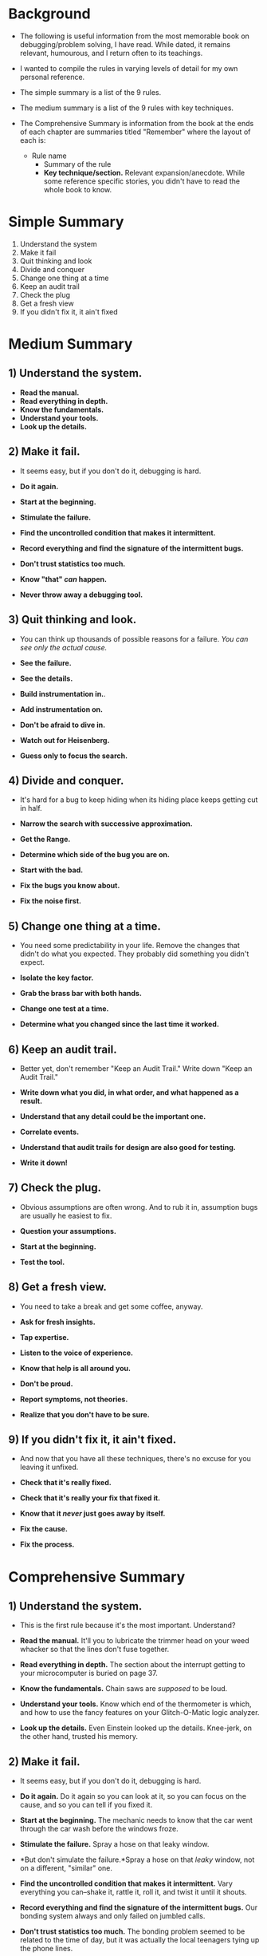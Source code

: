 * Background

- The following is useful information from the most memorable book on
  debugging/problem solving, I have read.  While dated, it remains
  relevant, humourous, and I return often to its teachings.

- I wanted to compile the rules in varying levels of detail for my own
  personal reference.

- The simple summary is a list of the 9 rules.

- The medium summary is a list of the 9 rules with key techniques.

- The Comprehensive Summary is information from the book at the ends
  of each chapter are summaries titled "Remember" where the layout of
  each is:

  - Rule name
    - Summary of the rule
    - *Key technique/section.* Relevant expansion/anecdote.  While
      some reference specific stories, you didn't have to read the
      whole book to know.

* Simple Summary
1) Understand the system
2) Make it fail
3) Quit thinking and look
4) Divide and conquer
5) Change one thing at a time
6) Keep an audit trail
7) Check the plug
8) Get a fresh view
9) If you didn't fix it, it ain't fixed

* Medium Summary

** 1) Understand the system.
   - *Read the manual.*
   - *Read everything in depth.*
   - *Know the fundamentals.*
   - *Understand your tools.*
   - *Look up the details.*

** 2) Make it fail.
   - It seems easy, but if you don't do it, debugging is hard.

   - *Do it again.*
   - *Start at the beginning.*
   - *Stimulate the failure.*
   - *Find the uncontrolled condition that makes it intermittent.*
   - *Record everything and find the signature of the intermittent
     bugs.*
   - *Don't trust statistics too much.*
   - *Know "that" /can/ happen.*
   - *Never throw away a debugging tool.*

** 3) Quit thinking and look.
   - You can think up thousands of possible reasons for a failure.
     /You can see only the actual cause./

   - *See the failure.*
   - *See the details.*
   - *Build instrumentation in.*.
   - *Add instrumentation on.*
   - *Don't be afraid to dive in.*
   - *Watch out for Heisenberg.*
   - *Guess only to focus the search.*

** 4) Divide and conquer.
   - It's hard for a bug to keep hiding when its hiding place keeps
     getting cut in half.

   - *Narrow the search with successive approximation.*
   - *Get the Range.*
   - *Determine which side of the bug you are on.*
   - *Start with the bad.*
   - *Fix the bugs you know about.*
   - *Fix the noise first.*

** 5) Change one thing at a time.

   - You need some predictability in your life.  Remove the changes
     that didn't do what you expected.  They probably did something
     you didn't expect.

   - *Isolate the key factor.*
   - *Grab the brass bar with both hands.*
   - *Change one test at a time.*
   - *Determine what you changed since the last time it worked.*

** 6) Keep an audit trail.

  - Better yet, don't remember "Keep an Audit Trail."  Write down
    "Keep an Audit Trail."

  - *Write down what you did, in what order, and what happened as a
    result.*
  - *Understand that any detail could be the important one.*
  - *Correlate events.*
  - *Understand that audit trails for design are also good for
    testing.*
  - *Write it down!*

** 7) Check the plug.

  - Obvious assumptions are often wrong.  And to rub it in, assumption
    bugs are usually he easiest to fix.

  - *Question your assumptions.*
  - *Start at the beginning.*
  - *Test the tool.*

** 8) Get a fresh view.

  - You need to take a break and get some coffee, anyway.

  - *Ask for fresh insights.*
  - *Tap expertise.*
  - *Listen to the voice of experience.*
  - *Know that help is all around you.*
  - *Don't be proud.*
  - *Report symptoms, not theories.*
  - *Realize that you don't have to be sure.*

** 9) If you didn't fix it, it ain't fixed.

  - And now that you have all these techniques, there's no excuse for
    you leaving it unfixed.

  - *Check that it's really fixed.*
  - *Check that it's really your fix that fixed it.*
  - *Know that it /never/ just goes away by itself.*
  - *Fix the cause.*
  - *Fix the process.*

* Comprehensive Summary
** 1) Understand the system.
   - This is the first rule because it's the most important.
     Understand?

   - *Read the manual.* It'll you to lubricate the trimmer head on
     your weed whacker so that the lines don't fuse together.
   - *Read everything in depth.* The section about the interrupt
     getting to your microcomputer is buried on page 37.
   - *Know the fundamentals.* Chain saws are /supposed/ to be loud.
   - *Understand your tools.* Know which end of the thermometer is
     which, and how to use the fancy features on your Glitch-O-Matic
     logic analyzer.
   - *Look up the details.* Even Einstein looked up the details.
     Knee-jerk, on the other hand, trusted his memory.

** 2) Make it fail.
   - It seems easy, but if you don't do it, debugging is hard.

   - *Do it again.* Do it again so you can look at it, so you can
     focus on the cause, and so you can tell if you fixed it.
   - *Start at the beginning.* The mechanic needs to know that the car
     went through the car wash before the windows froze.
   - *Stimulate the failure.* Spray a hose on that leaky window.
   - *But don't simulate the failure.*Spray a hose on that /leaky/
     window, not on a different, "similar" one.
   - *Find the uncontrolled condition that makes it intermittent.*
     Vary everything you can--shake it, rattle it, roll it, and twist
     it until it shouts.
   - *Record everything and find the signature of the intermittent
     bugs.* Our bonding system always and only failed on jumbled
     calls.
   - *Don't trust statistics too much.* The bonding problem seemed to
     be related to the time of day, but it was actually the local
     teenagers tying up the phone lines.
   - *Know "that" /can/ happen.* Even the ice cream flavour can
     matter.
   - *Never throw away a debugging tool.* A robot paddle might come in
     handy someday.

** 3) Quit thinking and look.
   - You can think up thousands of possible reasons for a failure.
     /You can see only the actual cause./

   - *See the failure.* The senior engineer /saw/ the real failure and
     was able to find the cause.  The junior guys /thought/ they
     /knew/ what the failure was and fixed something that wasn't
     broken.
   - *See the details.* Don't stop when you hear the pump.  Go down to
     the basement and find out /which/ pump.
   - *Build instrumentation in.* Use source code debuggers, debug
     logs, status messages, flashing lights, and rotten egg odors.
   - *Add instrumentation on.* Use analyzers, scopes, meters, metal
     detectors, electrocardiography machines, and soap bubbles.
   - *Don't be afraid to dive in.* So it's production software.  It's
     broken, and you'll have to open it up to fix it.
   - *Watch out for Heisenberg.* Don't let your instruments overwhelm
     your system.
   - *Guess only to focus the search.* Go ahead and guess that the
     memory timing is bad, but look at it before build a timing fixer.

** 4) Divide and conquer.
   - It's hard for a bug to keep hiding when its hiding place keeps
     getting cut in half.

   - *Narrow the search with successive approximation.* Guess a number
     from 1 to100, in seven guesses.
   - *Get the Range.* If the number is 135 and you think the range is
     1 to 100, you'll have to widen the range.
   - *Determine which side of the bug you are on.* If there's goo, the
     pipe is upstream.  If there's no goo, the pipe is downstream.
   - *Start with the bad.* There are too many good parts to verify.
     Start where it's broken and work your way back up to the cause.
   - *Fix the bugs you know about.* Bugs defend and hide one another.
     Take 'em out as soon as you find 'em.
   - *Fix the noise first.* Watch for stuff that you /know/ will make
     the rest of the system go crazy.  But don't get carried away on
     marginal problems or aesthetic changes.

** 5) Change one thing at a time.

   - You need some predictability in your life.  Remove the changes
     that didn't do what you expected.  They probably did something
     you didn't expect.

   - *Isolate the key factor.* Don't change the watering schedule if
     you're looking for the effect of the sunlight.
   - *Grab the brass bar with both hands.* If you try to fix the nuke
     without knowing what's wrong first, you may have an underwater
     Chernobyl on your hands.
   - *Change one test at a time.* I knew my VHA capture phsae was
     broken because nothing else was changing.
   - *Determine what you changed since the last time it worked.* My
     friend had changed the cartridge on the turntable, so that was a
     good place to start.

** 6) Keep an audit trail.

  - Better yet, don't remember "Keep an Audit Trail."  Write down
    "Keep an Audit Trail."

  - *Write down what you did, in what order, and what happened as a
    result.* When did you last drink coffee.  When did the headache
    start?
  - *Understand that any detail could be the important one.* I had to
    be a plaid shirt to crash the video chip.
  - *Correlate events.* "it made a noise for four seconds starting at
    21:04:53" is better than "It made a noise."
  - *Understand that audit trails for design are also good for
    testing.* Software configuration control tools can tell you which
    revision introduced the bug.
  - *Write it down!* No matter how horrible the moment, make a
    memorandum of it.

** 7) Check the plug.

  - Obvious assumptions are often wrong.  And to rub it in, assumption
    bugs are usually he easiest to fix.

  - *Question your assumptions.* Are you running the right code?  Are
    you out of gas?  Is it plugged in?
  - *Start at the beginning.* Did you initialize memory properly?  Did
    you squeeze the primer bulb?  Did you turn it on?
  - *Test the tool.* Are you running the right compiler?  Is the fuel
    gauge stuck?  Does the meter have a dead battery?

** 8) Get a fresh view.
  - You need to take a break and get some coffee, anyway.

  - *Ask for fresh insights.* Even a dummy can help you see something
    you didn't see before.
  - *Tap expertise.* Only the VGA capture vendor could confirm that
    the phase function was broken.
  - *Listen to the voice of experience.* It will tell you the dome
    light wire gets pinched all the time.
  - *Know that help is all around you.* Coworkers, vendors, the Web,
    and the bookstore are waiting for you to ask.
  - *Don't be proud.* Bugs happen.  Take pride in getting rid of them,
    not in getting rid of them by yourself.
  - *Report symptoms, not theories.* Don't drag a crowd into your rut.
  - *Realize that you don't have to be sure.* Mention that the shirt
    was plaid.

** 9) If you didn't fix it, it ain't fixed.

  - And now that you have all these techniques, there's no excuse for
    you leaving it unfixed.

  - *Check that it's really fixed.* Don't assume that it was the wires
    and send that dirty fuel filter back onto the road.
  - *Check that it's really your fix that fixed it.* "Wubba!" might
    not be the thing that did the trick.
  - *Know that it /never/ just goes away by itself.* Make it come back
    by using the original Make It Fail methods.  If you /have/ to ship
    it, ship it with a trap to catch it when it happens in the field.
  - *Fix the cause.* Tear out the useless eight-track deck before you
    burn out another transformer.
  - *Fix the process.* Don't settle for just cleaning up the oil.  Fix
    the way you design machines.
